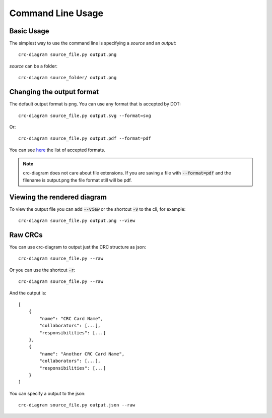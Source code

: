 Command Line Usage
==================


-----------
Basic Usage
-----------

The simplest way to use the command line is specifying a *source* and an *output*::


    crc-diagram source_file.py output.png


*source* can be a folder::

    crc-diagram source_folder/ output.png


--------------------------
Changing the output format
--------------------------

The default output format is png. You can use any format that is accepted by DOT::


    crc-diagram source_file.py output.svg --format=svg


Or::


    crc-diagram source_file.py output.pdf --format=pdf


You can see `here`_ the list of accepted formats.


.. _here: http://www.graphviz.org/doc/info/output.html



.. note:: crc-diagram does not care about file extensions. If you are saving a file with :code:`--format=pdf` and the
          filename is output.png the file format still will be pdf.


----------------------------
Viewing the rendered diagram
----------------------------

To view the output file you can add :code:`--view` or the shortcut :code:`-v` to the cli, for example::

    crc-diagram source_file.py output.png --view


--------
Raw CRCs
--------

You can use crc-diagram to output just the CRC structure as json::

    crc-diagram source_file.py --raw


Or you can use the shortcut :code:`-r`::

    crc-diagram source_file.py --raw


And the output is::

    [
        {
            "name": "CRC Card Name",
            "collaborators": [...],
            "responsibilities": [...]
        },
        {
            "name": "Another CRC Card Name",
            "collaborators": [...],
            "responsibilities": [...]
        }
    ]


You can specify a output to the json::


    crc-diagram source_file.py output.json --raw
